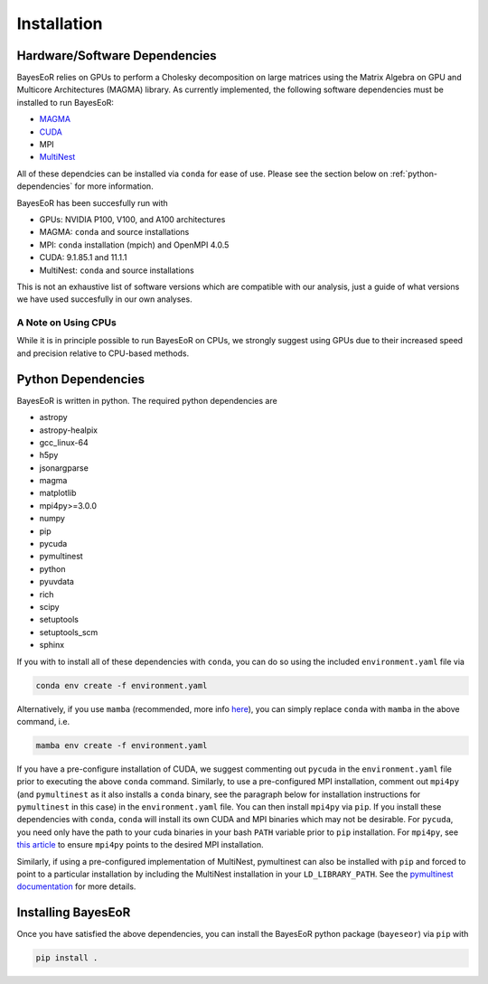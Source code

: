 Installation
============

Hardware/Software Dependencies
------------------------------

BayesEoR relies on GPUs to perform a Cholesky decomposition on large matrices using the Matrix Algebra on GPU and Multicore Architectures (MAGMA) library. As currently implemented, the following software dependencies must be installed to run BayesEoR:

- `MAGMA <https://icl.cs.utk.edu/magma/>`_
- `CUDA <https://developer.nvidia.com/cuda-toolkit>`_
- MPI
- `MultiNest <https://github.com/JohannesBuchner/MultiNest>`_

All of these dependcies can be installed via ``conda`` for ease of use.  Please see the section below on :ref:`python-dependencies` for more information.

BayesEoR has been succesfully run with

- GPUs: NVIDIA P100, V100, and A100 architectures
- MAGMA: ``conda`` and source installations
- MPI: ``conda`` installation (mpich) and OpenMPI 4.0.5
- CUDA: 9.1.85.1 and 11.1.1
- MultiNest: ``conda`` and source installations

This is not an exhaustive list of software versions which are compatible with our analysis, just a guide of what versions we have used succesfully in our own analyses.



A Note on Using CPUs
""""""""""""""""""""

While it is in principle possible to run BayesEoR on CPUs, we strongly suggest using GPUs due to their increased speed and precision relative to CPU-based methods.


.. _python-dependencies:

Python Dependencies
-------------------

BayesEoR is written in python. The required python dependencies are

- astropy
- astropy-healpix
- gcc_linux-64
- h5py
- jsonargparse
- magma
- matplotlib
- mpi4py>=3.0.0
- numpy
- pip
- pycuda
- pymultinest
- python
- pyuvdata
- rich
- scipy
- setuptools
- setuptools_scm
- sphinx

If you with to install all of these dependencies with ``conda``, you can do so using the included ``environment.yaml`` file via

.. code-block:: bash

    conda env create -f environment.yaml

Alternatively, if you use ``mamba`` (recommended, more info `here <https://mamba.readthedocs.io/en/latest/>`_), you can simply replace ``conda`` with ``mamba`` in the above command, i.e.

.. code-block:: bash

    mamba env create -f environment.yaml

If you have a pre-configure installation of CUDA, we suggest commenting out ``pycuda`` in the ``environment.yaml`` file prior to executing the above ``conda`` command.  Similarly, to use a pre-configured MPI installation, comment out ``mpi4py`` (and ``pymultinest`` as it also installs a ``conda`` binary, see the paragraph below for installation instructions for ``pymultinest`` in this case) in the ``environment.yaml`` file.  You can then install ``mpi4py`` via ``pip``.  If you install these dependencies with ``conda``, ``conda`` will install its own CUDA and MPI binaries which may not be desirable.  For ``pycuda``, you need only have the path to your cuda binaries in your bash ``PATH`` variable prior to ``pip`` installation.  For ``mpi4py``, see `this article <https://researchcomputing.princeton.edu/support/knowledge-base/mpi4py>`_ to ensure ``mpi4py`` points to the desired MPI installation.

Similarly, if using a pre-configured implementation of MultiNest, pymultinest can also be installed with ``pip`` and forced to point to a particular installation by including the MultiNest installation in your ``LD_LIBRARY_PATH``.  See the `pymultinest documentation <https://johannesbuchner.github.io/PyMultiNest/install.html>`_ for more details.



Installing BayesEoR
-------------------

Once you have satisfied the above dependencies, you can install the BayesEoR python package (``bayeseor``) via ``pip`` with

.. code-block:: bash

    pip install .
